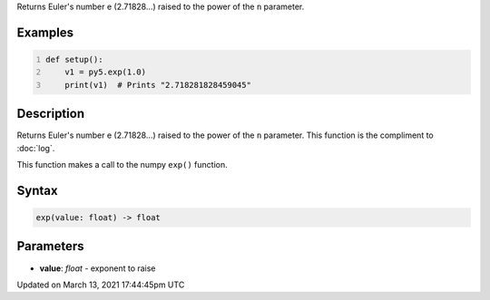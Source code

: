 .. title: exp()
.. slug: exp
.. date: 2021-03-13 17:44:45 UTC+00:00
.. tags:
.. category:
.. link:
.. description: py5 exp() documentation
.. type: text

Returns Euler's number e (2.71828...) raised to the power of the ``n`` parameter.

Examples
========

.. raw:: html

    <div class="example-table">

.. raw:: html

    <div class="example-row"><div class="example-cell-image">

.. raw:: html

    </div><div class="example-cell-code">

.. code:: python
    :number-lines:

    def setup():
        v1 = py5.exp(1.0)
        print(v1)  # Prints "2.718281828459045"

.. raw:: html

    </div></div>

.. raw:: html

    </div>

Description
===========

Returns Euler's number e (2.71828...) raised to the power of the ``n`` parameter. This function is the compliment to :doc:`log`.

This function makes a call to the numpy ``exp()`` function.

Syntax
======

.. code:: python

    exp(value: float) -> float

Parameters
==========

* **value**: `float` - exponent to raise


Updated on March 13, 2021 17:44:45pm UTC

